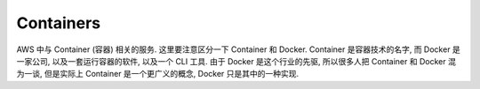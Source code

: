 Containers
==============================================================================
AWS 中与 Container (容器) 相关的服务. 这里要注意区分一下 Container 和 Docker. Container 是容器技术的名字, 而 Docker 是一家公司, 以及一套运行容器的软件, 以及一个 CLI 工具. 由于 Docker 是这个行业的先驱, 所以很多人把 Container 和 Docker 混为一谈, 但是实际上 Container 是一个更广义的概念, Docker 只是其中的一种实现.

.. autotoctree::
    :maxdepth: 1
    :index_file: README.rst
